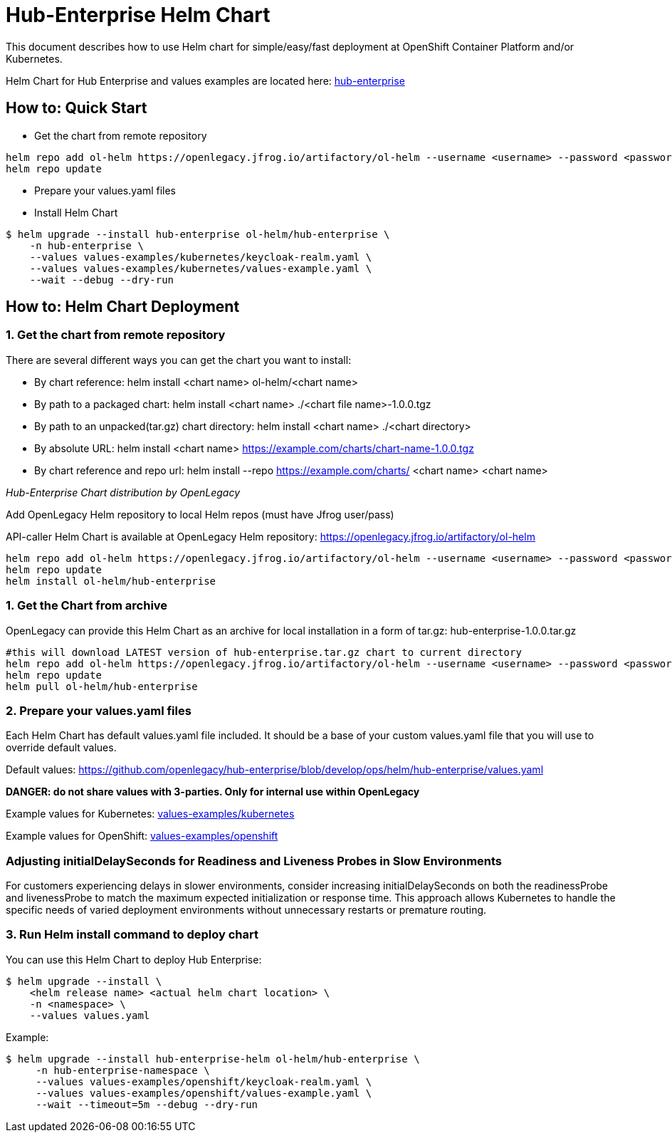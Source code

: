 # Hub-Enterprise Helm Chart

This document describes how to use Helm chart for simple/easy/fast deployment at OpenShift Container Platform and/or Kubernetes.

Helm Chart for Hub Enterprise and values examples are located here: link:../helm[hub-enterprise]

## How to: Quick Start

* Get the chart from remote repository
```
helm repo add ol-helm https://openlegacy.jfrog.io/artifactory/ol-helm --username <username> --password <password>
helm repo update
```
* Prepare your values.yaml files

* Install Helm Chart

```
$ helm upgrade --install hub-enterprise ol-helm/hub-enterprise \
    -n hub-enterprise \
    --values values-examples/kubernetes/keycloak-realm.yaml \
    --values values-examples/kubernetes/values-example.yaml \
    --wait --debug --dry-run
```

## How to: Helm Chart Deployment

### 1. Get the chart from remote repository

There are several different ways you can get the chart you want to install:

* By chart reference: helm install <chart name> ol-helm/<chart name>

* By path to a packaged chart: helm install <chart name> ./<chart file name>-1.0.0.tgz

* By path to an unpacked(tar.gz) chart directory: helm install <chart name> ./<chart directory>

* By absolute URL: helm install <chart name> https://example.com/charts/chart-name-1.0.0.tgz

* By chart reference and repo url: helm install --repo https://example.com/charts/ <chart name> <chart name>

_Hub-Enterprise Chart distribution by OpenLegacy_

Add OpenLegacy Helm repository  to local Helm repos (must have Jfrog user/pass)

API-caller Helm Chart is available at OpenLegacy Helm repository: https://openlegacy.jfrog.io/artifactory/ol-helm

```
helm repo add ol-helm https://openlegacy.jfrog.io/artifactory/ol-helm --username <username> --password <password>
helm repo update
helm install ol-helm/hub-enterprise
```
### 1. Get the Chart from archive

OpenLegacy can provide this Helm Chart as an archive for local installation in a form of tar.gz: hub-enterprise-1.0.0.tar.gz

```
#this will download LATEST version of hub-enterprise.tar.gz chart to current directory
helm repo add ol-helm https://openlegacy.jfrog.io/artifactory/ol-helm --username <username> --password <password>
helm repo update
helm pull ol-helm/hub-enterprise
```
### 2. Prepare your values.yaml files

Each Helm Chart has default values.yaml file included. It should be a base of your custom values.yaml file that you will use to override default values.

Default values: https://github.com/openlegacy/hub-enterprise/blob/develop/ops/helm/hub-enterprise/values.yaml

*DANGER: do not share values with 3-parties. Only for internal use within OpenLegacy*

Example values for Kubernetes: link:./values-examples/kubernetes[values-examples/kubernetes]

Example values for OpenShift: link:./values-examples/openshift[values-examples/openshift]

### Adjusting initialDelaySeconds for Readiness and Liveness Probes in Slow Environments
For customers experiencing delays in slower environments, consider increasing initialDelaySeconds on both the readinessProbe and livenessProbe
to match the maximum expected initialization or response time. This approach allows Kubernetes to handle the specific needs of varied deployment
environments without unnecessary restarts or premature routing.


### 3. Run Helm install command to deploy chart

You can use this Helm Chart to deploy Hub Enterprise:

```
$ helm upgrade --install \
    <helm release name> <actual helm chart location> \
    -n <namespace> \
    --values values.yaml
```

Example:

```
$ helm upgrade --install hub-enterprise-helm ol-helm/hub-enterprise \
     -n hub-enterprise-namespace \
     --values values-examples/openshift/keycloak-realm.yaml \
     --values values-examples/openshift/values-example.yaml \
     --wait --timeout=5m --debug --dry-run
```

